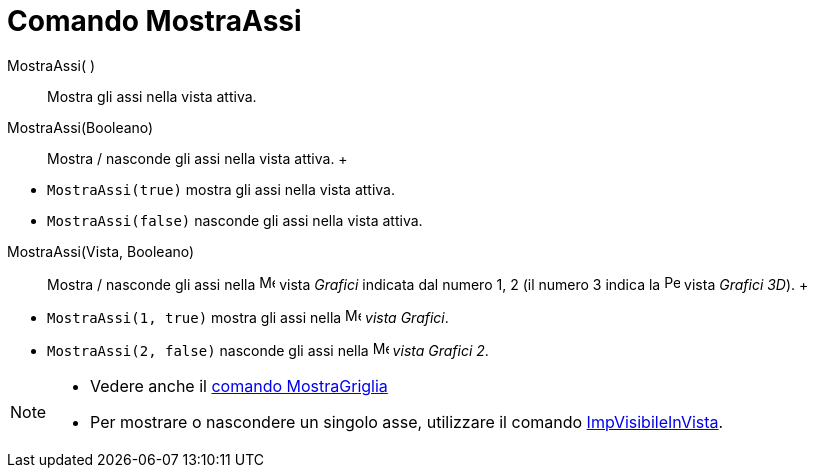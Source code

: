 = Comando MostraAssi

MostraAssi( )::
  Mostra gli assi nella vista attiva.

MostraAssi(Booleano)::
  Mostra / nasconde gli assi nella vista attiva.
  +

[EXAMPLE]

====

* `MostraAssi(true)` mostra gli assi nella vista attiva.
* `MostraAssi(false)` nasconde gli assi nella vista attiva.

====

MostraAssi(Vista, Booleano)::
  Mostra / nasconde gli assi nella image:16px-Menu_view_graphics.svg.png[Menu view graphics.svg,width=16,height=16]
  vista _Grafici_ indicata dal numero 1, 2 (il numero 3 indica la
  image:16px-Perspectives_algebra_3Dgraphics.svg.png[Perspectives algebra 3Dgraphics.svg,width=16,height=16] vista
  _Grafici 3D_).
  +

[EXAMPLE]

====

* `MostraAssi(1, true)` mostra gli assi nella image:16px-Menu_view_graphics.svg.png[Menu view
graphics.svg,width=16,height=16] _vista Grafici_.
* `MostraAssi(2, false)` nasconde gli assi nella image:16px-Menu_view_graphics2.svg.png[Menu view
graphics2.svg,width=16,height=16] _vista Grafici 2_.

====

[NOTE]

====

* Vedere anche il xref:/commands/Comando_MostraGriglia.adoc[comando MostraGriglia]
* Per mostrare o nascondere un singolo asse, utilizzare il comando
xref:/commands/Comando_ImpVisibileInVista.adoc[ImpVisibileInVista].

====
